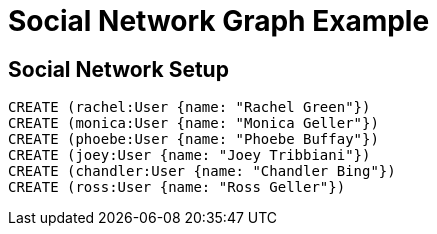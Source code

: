 = Social Network Graph Example 

== Social Network Setup

// setup
// hide

[source,cypher]
----
CREATE (rachel:User {name: "Rachel Green"})
CREATE (monica:User {name: "Monica Geller"})
CREATE (phoebe:User {name: "Phoebe Buffay"})
CREATE (joey:User {name: "Joey Tribbiani"})
CREATE (chandler:User {name: "Chandler Bing"})
CREATE (ross:User {name: "Ross Geller"})




